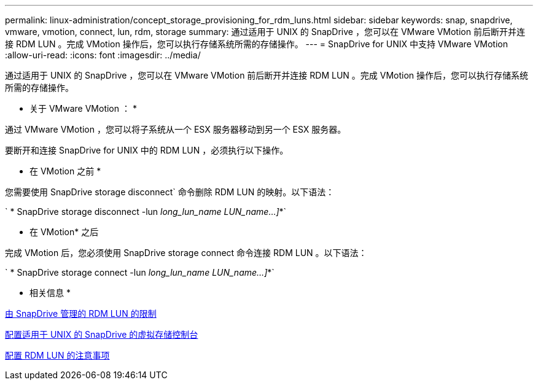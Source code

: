---
permalink: linux-administration/concept_storage_provisioning_for_rdm_luns.html 
sidebar: sidebar 
keywords: snap, snapdrive, vmware, vmotion, connect, lun, rdm, storage 
summary: 通过适用于 UNIX 的 SnapDrive ，您可以在 VMware VMotion 前后断开并连接 RDM LUN 。完成 VMotion 操作后，您可以执行存储系统所需的存储操作。 
---
= SnapDrive for UNIX 中支持 VMware VMotion
:allow-uri-read: 
:icons: font
:imagesdir: ../media/


[role="lead"]
通过适用于 UNIX 的 SnapDrive ，您可以在 VMware VMotion 前后断开并连接 RDM LUN 。完成 VMotion 操作后，您可以执行存储系统所需的存储操作。

* 关于 VMware VMotion ： *

通过 VMware VMotion ，您可以将子系统从一个 ESX 服务器移动到另一个 ESX 服务器。

要断开和连接 SnapDrive for UNIX 中的 RDM LUN ，必须执行以下操作。

* 在 VMotion 之前 *

您需要使用 SnapDrive storage disconnect` 命令删除 RDM LUN 的映射。以下语法：

` * SnapDrive storage disconnect -lun _long_lun_name LUN_name...]_*`

* 在 VMotion* 之后

完成 VMotion 后，您必须使用 SnapDrive storage connect 命令连接 RDM LUN 。以下语法：

` * SnapDrive storage connect -lun _long_lun_name LUN_name...]_*`

* 相关信息 *

xref:concept_limitations_of_rdm_luns_managed_by_snapdrive.adoc[由 SnapDrive 管理的 RDM LUN 的限制]

xref:task_configuring_virtual_storage_console_in_snapdrive_for_unix.adoc[配置适用于 UNIX 的 SnapDrive 的虚拟存储控制台]

xref:task_considerations_for_provisioning_rdm_luns.adoc[配置 RDM LUN 的注意事项]
